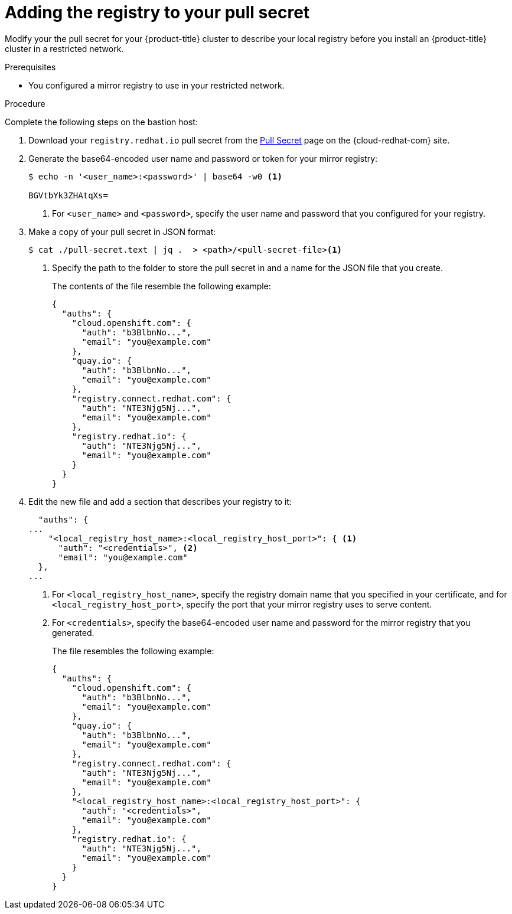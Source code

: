 // Module included in the following assemblies:
//
// * openshift_images/samples-operator-alt-registry.adoc

[id="installation-adding-registry-pull-secret_{context}"]
= Adding the registry to your pull secret

Modify your the pull secret for your {product-title} cluster to describe
your local registry before you install an {product-title} cluster in a
restricted network.

.Prerequisites

* You configured a mirror registry to use in your restricted network.

.Procedure

Complete the following steps on the bastion host:

ifndef::openshift-origin[]
. Download your `registry.redhat.io` pull secret from the
link:https://cloud.redhat.com/openshift/install/pull-secret[Pull Secret] page on the {cloud-redhat-com} site.
endif::[]

. Generate the base64-encoded user name and password or token for your mirror
registry:
+
----
$ echo -n '<user_name>:<password>' | base64 -w0 <1>

BGVtbYk3ZHAtqXs=
----
<1> For `<user_name>` and `<password>`, specify the user name and password that
you configured for your registry.

. Make a copy of your pull secret in JSON format:
+
----
$ cat ./pull-secret.text | jq .  > <path>/<pull-secret-file><1>
----
<1> Specify the path to the folder to store the pull secret in and a name for
the JSON file that you create.
+
The contents of the file resemble the following example:
+
----
{
  "auths": {
    "cloud.openshift.com": {
      "auth": "b3BlbnNo...",
      "email": "you@example.com"
    },
    "quay.io": {
      "auth": "b3BlbnNo...",
      "email": "you@example.com"
    },
    "registry.connect.redhat.com": {
      "auth": "NTE3Njg5Nj...",
      "email": "you@example.com"
    },
    "registry.redhat.io": {
      "auth": "NTE3Njg5Nj...",
      "email": "you@example.com"
    }
  }
}
----

. Edit the new file and add a section that describes your registry to it:
+
----
  "auths": {
...
    "<local_registry_host_name>:<local_registry_host_port>": { <1>
      "auth": "<credentials>", <2>
      "email": "you@example.com"
  },
...
----
<1> For `<local_registry_host_name>`, specify the registry domain name
that you specified in your certificate, and for `<local_registry_host_port>`,
specify the port that your mirror registry uses to serve content.
<2> For `<credentials>`, specify the base64-encoded user name and password for
the mirror registry that you generated.
+
The file resembles the following example:
+
----
{
  "auths": {
    "cloud.openshift.com": {
      "auth": "b3BlbnNo...",
      "email": "you@example.com"
    },
    "quay.io": {
      "auth": "b3BlbnNo...",
      "email": "you@example.com"
    },
    "registry.connect.redhat.com": {
      "auth": "NTE3Njg5Nj...",
      "email": "you@example.com"
    },
    "<local_registry_host_name>:<local_registry_host_port>": {
      "auth": "<credentials>",
      "email": "you@example.com"
    },
    "registry.redhat.io": {
      "auth": "NTE3Njg5Nj...",
      "email": "you@example.com"
    }
  }
}
----
